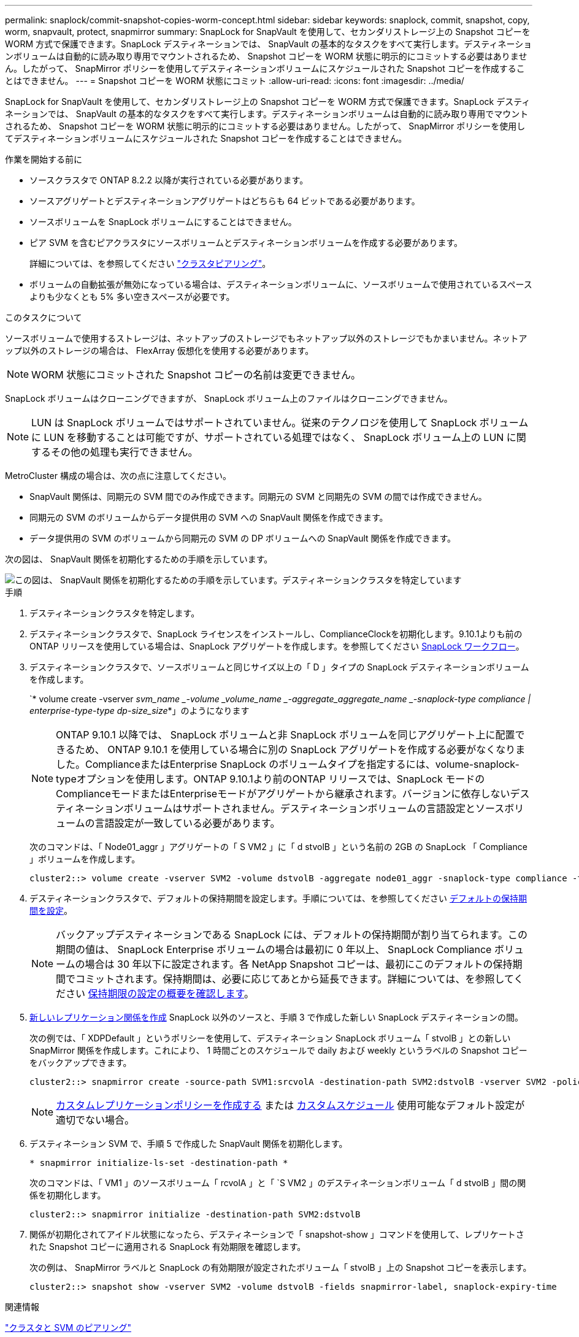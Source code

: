 ---
permalink: snaplock/commit-snapshot-copies-worm-concept.html 
sidebar: sidebar 
keywords: snaplock, commit, snapshot, copy, worm, snapvault, protect, snapmirror 
summary: SnapLock for SnapVault を使用して、セカンダリストレージ上の Snapshot コピーを WORM 方式で保護できます。SnapLock デスティネーションでは、 SnapVault の基本的なタスクをすべて実行します。デスティネーションボリュームは自動的に読み取り専用でマウントされるため、 Snapshot コピーを WORM 状態に明示的にコミットする必要はありません。したがって、 SnapMirror ポリシーを使用してデスティネーションボリュームにスケジュールされた Snapshot コピーを作成することはできません。 
---
= Snapshot コピーを WORM 状態にコミット
:allow-uri-read: 
:icons: font
:imagesdir: ../media/


[role="lead"]
SnapLock for SnapVault を使用して、セカンダリストレージ上の Snapshot コピーを WORM 方式で保護できます。SnapLock デスティネーションでは、 SnapVault の基本的なタスクをすべて実行します。デスティネーションボリュームは自動的に読み取り専用でマウントされるため、 Snapshot コピーを WORM 状態に明示的にコミットする必要はありません。したがって、 SnapMirror ポリシーを使用してデスティネーションボリュームにスケジュールされた Snapshot コピーを作成することはできません。

.作業を開始する前に
* ソースクラスタで ONTAP 8.2.2 以降が実行されている必要があります。
* ソースアグリゲートとデスティネーションアグリゲートはどちらも 64 ビットである必要があります。
* ソースボリュームを SnapLock ボリュームにすることはできません。
* ピア SVM を含むピアクラスタにソースボリュームとデスティネーションボリュームを作成する必要があります。
+
詳細については、を参照してください link:https://docs.netapp.com/us-en/ontap-sm-classic/peering/index.html["クラスタピアリング"]。

* ボリュームの自動拡張が無効になっている場合は、デスティネーションボリュームに、ソースボリュームで使用されているスペースよりも少なくとも 5% 多い空きスペースが必要です。


.このタスクについて
ソースボリュームで使用するストレージは、ネットアップのストレージでもネットアップ以外のストレージでもかまいません。ネットアップ以外のストレージの場合は、 FlexArray 仮想化を使用する必要があります。


NOTE: WORM 状態にコミットされた Snapshot コピーの名前は変更できません。

SnapLock ボリュームはクローニングできますが、 SnapLock ボリューム上のファイルはクローニングできません。


NOTE: LUN は SnapLock ボリュームではサポートされていません。従来のテクノロジを使用して SnapLock ボリュームに LUN を移動することは可能ですが、サポートされている処理ではなく、 SnapLock ボリューム上の LUN に関するその他の処理も実行できません。

MetroCluster 構成の場合は、次の点に注意してください。

* SnapVault 関係は、同期元の SVM 間でのみ作成できます。同期元の SVM と同期先の SVM の間では作成できません。
* 同期元の SVM のボリュームからデータ提供用の SVM への SnapVault 関係を作成できます。
* データ提供用の SVM のボリュームから同期元の SVM の DP ボリュームへの SnapVault 関係を作成できます。


次の図は、 SnapVault 関係を初期化するための手順を示しています。

image::../media/snapvault-steps-clustered.gif[この図は、 SnapVault 関係を初期化するための手順を示しています。デスティネーションクラスタを特定しています,creating a destination volume,creating a policy]

.手順
. デスティネーションクラスタを特定します。
. デスティネーションクラスタで、SnapLock ライセンスをインストールし、ComplianceClockを初期化します。9.10.1よりも前のONTAP リリースを使用している場合は、SnapLock アグリゲートを作成します。を参照してください xref:workflow-concept.html[SnapLock ワークフロー]。
. デスティネーションクラスタで、ソースボリュームと同じサイズ以上の「 D 」タイプの SnapLock デスティネーションボリュームを作成します。
+
`* volume create -vserver _svm_name _-volume _volume_name _-aggregate_aggregate_name _-snaplock-type compliance | enterprise-type-type dp-size_size_*」のようになります

+
[NOTE]
====
ONTAP 9.10.1 以降では、 SnapLock ボリュームと非 SnapLock ボリュームを同じアグリゲート上に配置できるため、 ONTAP 9.10.1 を使用している場合に別の SnapLock アグリゲートを作成する必要がなくなりました。ComplianceまたはEnterprise SnapLock のボリュームタイプを指定するには、volume-snaplock-typeオプションを使用します。ONTAP 9.10.1より前のONTAP リリースでは、SnapLock モードのComplianceモードまたはEnterpriseモードがアグリゲートから継承されます。バージョンに依存しないデスティネーションボリュームはサポートされません。デスティネーションボリュームの言語設定とソースボリュームの言語設定が一致している必要があります。

====
+
次のコマンドは、「 Node01_aggr 」アグリゲートの「 S VM2 」に「 d stvolB 」という名前の 2GB の SnapLock 「 Compliance 」ボリュームを作成します。

+
[listing]
----
cluster2::> volume create -vserver SVM2 -volume dstvolB -aggregate node01_aggr -snaplock-type compliance -type DP -size 2GB
----
. デスティネーションクラスタで、デフォルトの保持期間を設定します。手順については、を参照してください xref:set-default-retention-period-task.adoc[デフォルトの保持期間を設定]。
+
[NOTE]
====
バックアップデスティネーションである SnapLock には、デフォルトの保持期間が割り当てられます。この期間の値は、 SnapLock Enterprise ボリュームの場合は最初に 0 年以上、 SnapLock Compliance ボリュームの場合は 30 年以下に設定されます。各 NetApp Snapshot コピーは、最初にこのデフォルトの保持期間でコミットされます。保持期間は、必要に応じてあとから延長できます。詳細については、を参照してください xref:set-retention-period-task.adoc[保持期限の設定の概要を確認します]。

====
. xref:../data-protection/create-replication-relationship-task.adoc[新しいレプリケーション関係を作成] SnapLock 以外のソースと、手順 3 で作成した新しい SnapLock デスティネーションの間。
+
次の例では、「 XDPDefault 」というポリシーを使用して、デスティネーション SnapLock ボリューム「 stvolB 」との新しい SnapMirror 関係を作成します。これにより、 1 時間ごとのスケジュールで daily および weekly というラベルの Snapshot コピーをバックアップできます。

+
[listing]
----
cluster2::> snapmirror create -source-path SVM1:srcvolA -destination-path SVM2:dstvolB -vserver SVM2 -policy XDPDefault -schedule hourly
----
+
[NOTE]
====
xref:../data-protection/create-custom-replication-policy-concept.adoc[カスタムレプリケーションポリシーを作成する] または xref:../data-protection/create-replication-job-schedule-task.adoc[カスタムスケジュール] 使用可能なデフォルト設定が適切でない場合。

====
. デスティネーション SVM で、手順 5 で作成した SnapVault 関係を初期化します。
+
`* snapmirror initialize-ls-set -destination-path *`

+
次のコマンドは、「 VM1 」のソースボリューム「 rcvolA 」と「 `S VM2 」のデスティネーションボリューム「 d stvolB 」間の関係を初期化します。

+
[listing]
----
cluster2::> snapmirror initialize -destination-path SVM2:dstvolB
----
. 関係が初期化されてアイドル状態になったら、デスティネーションで「 snapshot-show 」コマンドを使用して、レプリケートされた Snapshot コピーに適用される SnapLock 有効期限を確認します。
+
次の例は、 SnapMirror ラベルと SnapLock の有効期限が設定されたボリューム「 stvolB 」上の Snapshot コピーを表示します。

+
[listing]
----
cluster2::> snapshot show -vserver SVM2 -volume dstvolB -fields snapmirror-label, snaplock-expiry-time
----


.関連情報
https://docs.netapp.com/us-en/ontap-sm-classic/peering/index.html["クラスタと SVM のピアリング"]

https://docs.netapp.com/us-en/ontap-sm-classic/volume-backup-snapvault/index.html["SnapVault を使用したボリュームのバックアップ"]

